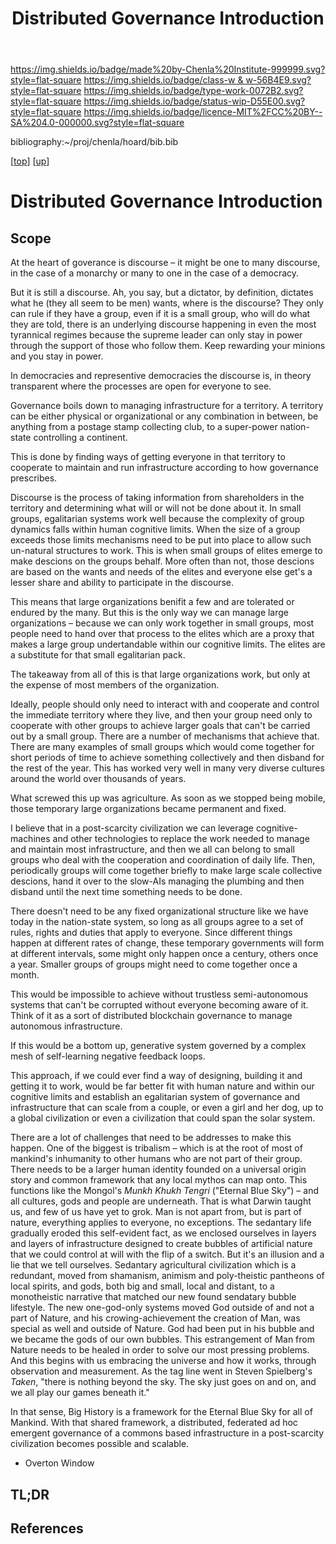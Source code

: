 #   -*- mode: org; fill-column: 60 -*-

#+TITLE: Distributed Governance Introduction
#+STARTUP: showall
#+TOC: headlines 4
#+PROPERTY: filename

[[https://img.shields.io/badge/made%20by-Chenla%20Institute-999999.svg?style=flat-square]] 
[[https://img.shields.io/badge/class-w & w-56B4E9.svg?style=flat-square]]
[[https://img.shields.io/badge/type-work-0072B2.svg?style=flat-square]]
[[https://img.shields.io/badge/status-wip-D55E00.svg?style=flat-square]]
[[https://img.shields.io/badge/licence-MIT%2FCC%20BY--SA%204.0-000000.svg?style=flat-square]]

bibliography:~/proj/chenla/hoard/bib.bib

[[[../../index.org][top]]] [[[../index.org][up]]]

* Distributed Governance Introduction
:PROPERTIES:
:CUSTOM_ID:
:Name:     /home/deerpig/proj/chenla/warp/10/55/intro.org
:Created:  2018-05-06T11:04@Prek Leap (11.642600N-104.919210W)
:ID:       68fba307-fc90-40cb-9ecd-dc17bb096e2a
:VER:      578851511.959082123
:GEO:      48P-491193-1287029-15
:BXID:     proj:ONU8-2035
:Class:    primer
:Type:     work
:Status:   wip
:Licence:  MIT/CC BY-SA 4.0
:END:

** Scope

At the heart of goverance is discourse -- it might be one to
many discourse, in the case of a monarchy or many to one in
the case of a democracy.

But it is still a discourse.  Ah, you say, but a dictator,
by definition, dictates what he (they all seem to be men)
wants, where is the discourse?  They only can rule if they
have a group, even if it is a small group, who will do what
they are told, there is an underlying discourse happening in
even the most tyrannical regimes because the supreme leader
can only stay in power through the support of those who
follow them.  Keep rewarding your minions and you stay in
power.

In democracies and representive democracies the discourse
is, in theory transparent where the processes are open for
everyone to see.

Governance boils down to managing infrastructure for a
territory.  A territory can be either physical or
organizational or any combination in between, be anything
from a postage stamp collecting club, to a super-power
nation-state controlling a continent.

This is done by finding ways of getting everyone in that
territory to cooperate to maintain and run infrastructure
according to how governance prescribes.

Discourse is the process of taking information from
shareholders in the territory and determining what will or
will not be done about it.  In small groups, egalitarian
systems work well because the complexity of group dynamics
falls within human cognitive limits.  When the size of a
group exceeds those limits mechanisms need to be put into
place to allow such un-natural structures to work.  This is
when small groups of elites emerge to make descions on the
groups behalf.  More often than not, those descions are
based on the wants and needs of the elites and everyone else
get's a lesser share and ability to participate in the
discourse.

This means that large organizations benifit a few and are
tolerated or endured by the many.  But this is the only way
we can manage large organizations -- because we can only
work together in small groups, most people need to hand over
that process to the elites which are a proxy that makes a
large group undertandable within our cognitive limits.  The
elites are a substitute for that small egalitarian pack.

The takeaway from all of this is that large organizations
work, but only at the expense of most members of the
organization. 

Ideally, people should only need to interact with and
cooperate and control the immediate territory where they
live, and then your group need only to cooperate with other
groups to achieve larger goals that can't be carried out by
a small group.  There are a number of mechanisms that
achieve that.  There are many examples of small groups which
would come together for short periods of time to achieve
something collectively and then disband for the rest of the
year.  This has worked very well in many very diverse
cultures around the world over thousands of years.

What screwed this up was agriculture.  As soon as we stopped
being mobile, those temporary large organizations became
permanent and fixed.

I believe that in a post-scarcity civilization we can
leverage cognitive-machines and other technologies to
replace the work needed to manage and maintain most
infrastructure, and then we all can belong to small groups
who deal with the cooperation and coordination of daily
life.  Then, periodically groups will come together briefly
to make large scale collective descions, hand it over to the
slow-AIs managing the plumbing and then disband until the
next time something needs to be done.

There doesn't need to be any fixed organizational structure
like we have today in the nation-state system, so long as
all groups agree to a set of rules, rights and duties that
apply to everyone.  Since different things happen at
different rates of change, these temporary governments will
form at different intervals, some might only happen once a
century, others once a year.  Smaller groups of groups might
need to come together once a month.

This would be impossible to achieve without trustless
semi-autonomous systems that can't be corrupted without
everyone becoming aware of it.  Think of it as a sort of
distributed blockchain governance to manage autonomous
infrastructure.

If this would be a bottom up, generative system governed by
a complex mesh of self-learning negative feedback loops.

This approach, if we could ever find a way of designing,
building it and getting it to work, would be far better fit
with human nature and within our cognitive limits and
establish an egalitarian system of governance and
infrastructure that can scale from a couple, or even a girl
and her dog, up to a global civilization or even a
civilization that could span the solar system.

There are a lot of challenges that need to be addresses to
make this happen.  One of the biggest is tribalism -- which
is at the root of most of mankind's inhumanity to other
humans who are not part of their group.  There needs to be a
larger human identity founded on a universal origin story
and common framework that any local mythos can map onto.
This functions like the Mongol's /Munkh Khukh Tengri/
("Eternal Blue Sky") -- and all cultures, gods and people
are underneath.  That is what Darwin taught us, and few of
us have yet to grok.  Man is not apart from, but is part of
nature, everything applies to everyone, no exceptions.  The
sedantary life gradually eroded this self-evident fact, as
we enclosed ourselves in layers and layers of infrastructure
designed to create bubbles of artificial nature that we
could control at will with the flip of a switch.  But it's
an illusion and a lie that we tell ourselves.  Sedantary
agricultural civilization which is a redundant, moved from
shamanism, animism and poly-theistic pantheons of local
spirits, and gods, both big and small, local and distant, to
a monotheistic narrative that matched our new found
sendatary bubble lifestyle.  The new one-god-only systems
moved God outside of and not a part of Nature, and his
crowing-achievement the creation of Man, was special as well
and outside of Nature.  God had been put in his bubble and
we became the gods of our own bubbles.  This estrangement of
Man from Nature needs to be healed in order to solve our
most pressing problems.  And this begins with us embracing
the universe and how it works, through observation and
measurement.  As the tag line went in Steven Spielberg's
/Taken/, "there is nothing beyond the sky.  The sky just
goes on and on, and we all play our games beneath it."

In that sense, Big History is a framework for the Eternal
Blue Sky for all of Mankind.  With that shared framework, a
distributed, federated ad hoc emergent governance of a
commons based infrastructure in a post-scarcity civilization
becomes possible and scalable.


  - Overton Window

** TL;DR
** References




